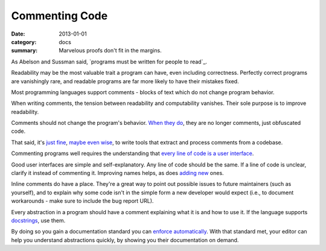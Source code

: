 Commenting Code
===============

:date: 2013-01-01
:category: docs
:summary: Marvelous proofs don't fit in the margins.

.. The paragraph on readability could (should?) be expanded to its own essay.

As Abelson and Sussman said, `programs must be written for people to read`_.

Readability may be the most valuable trait a program can have, even including
correctness. Perfectly correct programs are vanishingly rare, and readable
programs are far more likely to have their mistakes fixed.

Most programming languages support comments - blocks of text which do not
change program behavior.

When writing comments, the tension between readability and computability
vanishes. Their sole purpose is to improve readability.

Comments should not change the program's behavior. `When they do`_, they are
no longer comments, just obfuscated code.

That said, it's `just`_ `fine`_, `maybe`_ `even`_ `wise`_, to write tools that
extract and process comments from a codebase.

Commenting programs well requires the understanding that
`every line of code is a user interface`_.

Good user interfaces are simple and self-explanatory. Any line of code should
be the same. If a line of code is unclear, clarify it instead of commenting it.
Improving names helps, as does `adding`_ `new`_ ones.

Inline comments do have a place. They're a great way to point out possible
issues to future maintainers (such as yourself), and to explain why some code
isn't in the simple form a new developer would expect (i.e., to document
workarounds - make sure to include the bug report URL).

.. Elaborate on next paragraph. It's true, but make it clear for a novice what
   it actually means, and why it matters.

Every abstraction in a program should have a comment explaining what it is and
how to use it. If the language supports `docstrings`_, use them.

By doing so you gain a documentation standard you can `enforce
automatically`_. With that standard met, your editor can help you understand
abstractions quickly, by showing you their documentation on demand.

.. _programs must be written for people: https://mitpress.mit.edu/sicp/front/node3.html
.. _When they do: http://symfony.com/doc/current/bundles/SensioFrameworkExtraBundle/annotations/routing.html
.. _just: https://www.python.org/dev/peps/pep-0257/
.. _fine: http://usejsdoc.org/
.. _maybe: http://ternjs.net/doc/manual.html#plugin_doc_comment
.. _even: http://jedi.jedidjah.ch/en/latest/
.. _wise: http://mypy-lang.org/
.. _every line of code is a user interface: http://www.yacoset.com/Home/every-line-of-code-is-a-user-interface
.. _adding: http://www.refactoring.com/catalog/extractVariable.html
.. _docstrings: https://en.wikipedia.org/wiki/Docstring
.. _new: http://refactoring.com/catalog/extractMethod.html
.. _folding: http://codemirror.net/demo/folding.html
.. _enforce automatically: /automate-everything.html

